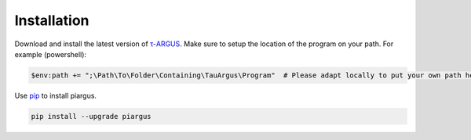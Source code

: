 Installation
========================================

Download and install the latest version of `τ-ARGUS <https://github.com/sdcTools/tauargus/releases>`_.
Make sure to setup the location of the program on your path.
For example (powershell):

.. code-block:: powershell

    $env:path += ";\Path\To\Folder\Containing\TauArgus\Program"  # Please adapt locally to put your own path here

Use `pip <https://pip.pypa.io/en/stable/getting-started/>`_ to install piargus.

.. code-block:: powershell

    pip install --upgrade piargus
